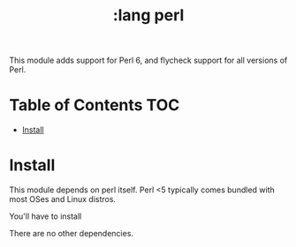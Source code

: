 #+TITLE: :lang perl

This module adds support for Perl 6, and flycheck support for all versions of Perl.

* Table of Contents :TOC:
- [[#install][Install]]

* Install
This module depends on perl itself. Perl <5 typically comes bundled with most OSes and Linux distros.

You'll have to install

There are no other dependencies.
